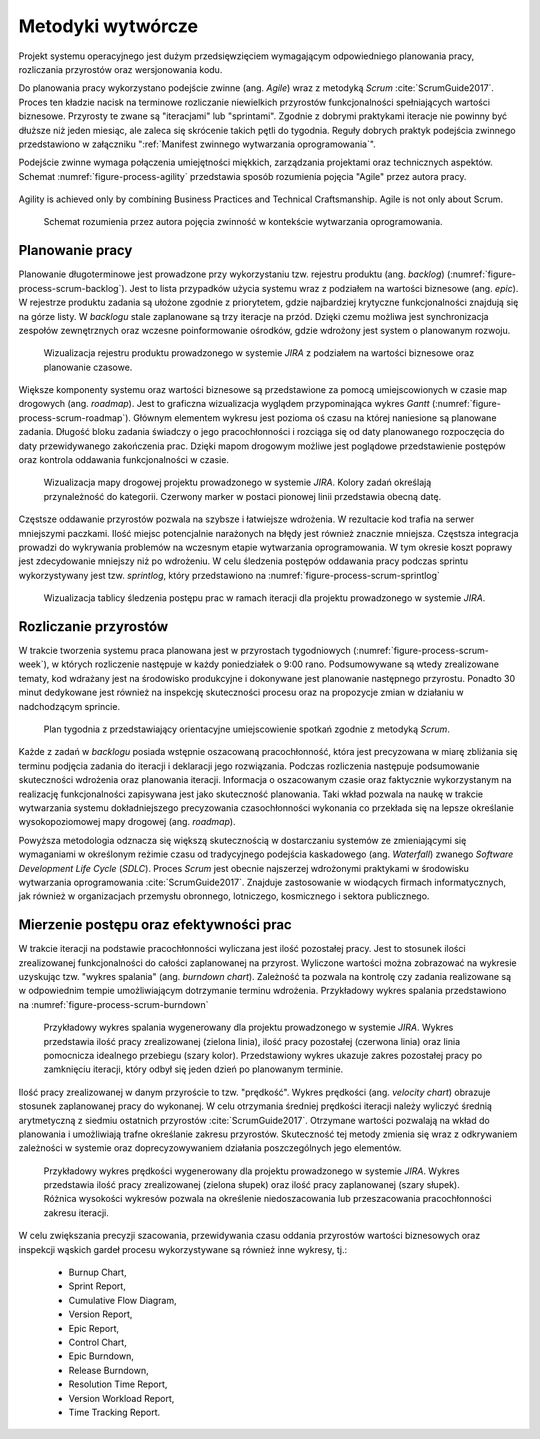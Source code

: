 ******************
Metodyki wytwórcze
******************


Projekt systemu operacyjnego jest dużym przedsięwzięciem wymagającym odpowiedniego planowania pracy, rozliczania przyrostów oraz wersjonowania kodu.

Do planowania pracy wykorzystano podejście zwinne (ang. *Agile*) wraz z metodyką *Scrum* :cite:`ScrumGuide2017`. Proces ten kładzie nacisk na terminowe rozliczanie niewielkich przyrostów funkcjonalności spełniających wartości biznesowe. Przyrosty te zwane są "iteracjami" lub "sprintami". Zgodnie z dobrymi praktykami iteracje nie powinny być dłuższe niż jeden miesiąc, ale zaleca się skrócenie takich pętli do tygodnia. Reguły dobrych praktyk podejścia zwinnego przedstawiono w załączniku ":ref:`Manifest zwinnego wytwarzania oprogramowania`".

Podejście zwinne wymaga połączenia umiejętności miękkich, zarządzania projektami oraz technicznych aspektów. Schemat :numref:`figure-process-agility` przedstawia sposób rozumienia pojęcia "Agile" przez autora pracy.

.. figure:: img/agility-v1.png
    :scale: 75%
    :align: center

    Agility is achieved only by combining Business Practices and Technical Craftsmanship. Agile is not only about Scrum.

.. figure:: img/agility-v2.png
    :name: figure-process-agility

    Schemat rozumienia przez autora pojęcia zwinność w kontekście wytwarzania oprogramowania.


Planowanie pracy
================
Planowanie długoterminowe jest prowadzone przy wykorzystaniu tzw. rejestru produktu (ang. *backlog*) (:numref:`figure-process-scrum-backlog`). Jest to lista przypadków użycia systemu wraz z podziałem na wartości biznesowe (ang. *epic*). W rejestrze produktu zadania są ułożone zgodnie z priorytetem, gdzie najbardziej krytyczne funkcjonalności znajdują się na górze listy. W *backlogu* stale zaplanowane są trzy iteracje na przód. Dzięki czemu możliwa jest synchronizacja zespołów zewnętrznych oraz wczesne poinformowanie ośrodków, gdzie wdrożony jest system o planowanym rozwoju.

.. figure:: img/scrum-backlog.png
    :name: figure-process-scrum-backlog

    Wizualizacja rejestru produktu prowadzonego w systemie *JIRA* z podziałem na wartości biznesowe oraz planowanie czasowe.

Większe komponenty systemu oraz wartości biznesowe są przedstawione za pomocą umiejscowionych w czasie map drogowych (ang. *roadmap*). Jest to graficzna wizualizacja wyglądem przypominająca wykres *Gantt* (:numref:`figure-process-scrum-roadmap`). Głównym elementem wykresu jest pozioma oś czasu na której naniesione są planowane zadania. Długość bloku zadania świadczy o jego pracochłonności i rozciąga się od daty planowanego rozpoczęcia do daty przewidywanego zakończenia prac. Dzięki mapom drogowym możliwe jest poglądowe przedstawienie postępów oraz kontrola oddawania funkcjonalności w czasie.

.. figure:: img/scrum-roadmap.png
    :name: figure-process-scrum-roadmap

    Wizualizacja mapy drogowej projektu prowadzonego w systemie *JIRA*. Kolory zadań określają przynależność do kategorii. Czerwony marker w postaci pionowej linii przedstawia obecną datę.

Częstsze oddawanie przyrostów pozwala na szybsze i łatwiejsze wdrożenia. W rezultacie kod trafia na serwer mniejszymi paczkami. Ilość miejsc potencjalnie narażonych na błędy jest również znacznie mniejsza. Częstsza integracja prowadzi do wykrywania problemów na wczesnym etapie wytwarzania oprogramowania. W tym okresie koszt poprawy jest zdecydowanie mniejszy niż po wdrożeniu. W celu śledzenia postępów oddawania pracy podczas sprintu wykorzystywany jest tzw. *sprintlog*, który przedstawiono na :numref:`figure-process-scrum-sprintlog`

.. figure:: img/scrum-sprintlog.png
    :name: figure-process-scrum-sprintlog

    Wizualizacja tablicy śledzenia postępu prac w ramach iteracji dla projektu prowadzonego w systemie *JIRA*.


Rozliczanie przyrostów
======================
W trakcie tworzenia systemu praca planowana jest w przyrostach tygodniowych (:numref:`figure-process-scrum-week`), w których rozliczenie następuje w każdy poniedziałek o 9:00 rano. Podsumowywane są wtedy zrealizowane tematy, kod wdrażany jest na środowisko produkcyjne i dokonywane jest planowanie następnego przyrostu. Ponadto 30 minut dedykowane jest również na inspekcję skuteczności procesu oraz na propozycje zmian w działaniu w nadchodzącym sprincie.

.. figure:: img/scrum-week.png
    :name: figure-process-scrum-week

    Plan tygodnia z przedstawiający orientacyjne umiejscowienie spotkań zgodnie z metodyką *Scrum*.

Każde z zadań w *backlogu* posiada wstępnie oszacowaną pracochłonność, która jest precyzowana w miarę zbliżania się terminu podjęcia zadania do iteracji i deklaracji jego rozwiązania. Podczas rozliczenia następuje podsumowanie skuteczności wdrożenia oraz planowania iteracji. Informacja o oszacowanym czasie oraz faktycznie wykorzystanym na realizację funkcjonalności zapisywana jest jako skuteczność planowania. Taki wkład pozwala na naukę w trakcie wytwarzania systemu dokładniejszego precyzowania czasochłonności wykonania co przekłada się na lepsze określanie wysokopoziomowej mapy drogowej (ang. *roadmap*).

Powyższa metodologia odznacza się większą skutecznością w dostarczaniu systemów ze zmieniającymi się wymaganiami w określonym reżimie czasu od tradycyjnego podejścia kaskadowego (ang. *Waterfall*) zwanego *Software Development Life Cycle* (*SDLC*). Proces *Scrum* jest obecnie najszerzej wdrożonymi praktykami w środowisku wytwarzania oprogramowania :cite:`ScrumGuide2017`. Znajduje zastosowanie w wiodących firmach informatycznych, jak również w organizacjach przemysłu obronnego, lotniczego, kosmicznego i sektora publicznego.


Mierzenie postępu oraz efektywności prac
========================================
W trakcie iteracji na podstawie pracochłonności wyliczana jest ilość pozostałej pracy. Jest to stosunek ilości zrealizowanej funkcjonalności do całości zaplanowanej na przyrost. Wyliczone wartości można zobrazować na wykresie uzyskując tzw. "wykres spalania" (ang. *burndown chart*). Zależność ta pozwala na kontrolę czy zadania realizowane są w odpowiednim tempie umożliwiającym dotrzymanie terminu wdrożenia. Przykładowy wykres spalania przedstawiono na :numref:`figure-process-scrum-burndown`

.. figure:: img/scrum-burndown.png
    :name: figure-process-scrum-burndown

    Przykładowy wykres spalania wygenerowany dla projektu prowadzonego w systemie *JIRA*. Wykres przedstawia ilość pracy zrealizowanej (zielona linia), ilość pracy pozostałej (czerwona linia) oraz linia pomocnicza idealnego przebiegu (szary kolor). Przedstawiony wykres ukazuje zakres pozostałej pracy po zamknięciu iteracji, który odbył się jeden dzień po planowanym terminie.

Ilość pracy zrealizowanej w danym przyroście to tzw. "prędkość". Wykres prędkości (ang. *velocity chart*) obrazuje stosunek zaplanowanej pracy do wykonanej. W celu otrzymania średniej prędkości iteracji należy wyliczyć średnią arytmetyczną z siedmiu ostatnich przyrostów :cite:`ScrumGuide2017`. Otrzymane wartości pozwalają na wkład do planowania i umożliwiają trafne określanie zakresu przyrostów. Skuteczność tej metody zmienia się wraz z odkrywaniem zależności w systemie oraz doprecyzowywaniem działania poszczególnych jego elementów.

.. figure:: img/scrum-velocity.png
    :name: figure-process-scrum-velocity

    Przykładowy wykres prędkości  wygenerowany dla projektu prowadzonego w systemie *JIRA*. Wykres przedstawia ilość pracy zrealizowanej (zielona słupek) oraz ilość pracy zaplanowanej (szary słupek). Różnica wysokości wykresów pozwala na określenie niedoszacowania lub przeszacowania pracochłonności zakresu iteracji.

W celu zwiększania precyzji szacowania, przewidywania czasu oddania przyrostów wartości biznesowych oraz inspekcji wąskich gardeł procesu wykorzystywane są również inne wykresy, tj.:

    - Burnup Chart,
    - Sprint Report,
    - Cumulative Flow Diagram,
    - Version Report,
    - Epic Report,
    - Control Chart,
    - Epic Burndown,
    - Release Burndown,
    - Resolution Time Report,
    - Version Workload Report,
    - Time Tracking Report.
